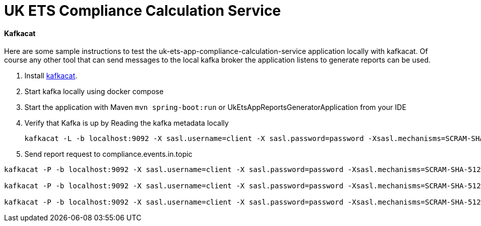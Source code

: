 # UK ETS Compliance Calculation Service

==== Kafkacat

Here are some sample instructions to test the uk-ets-app-compliance-calculation-service application locally with kafkacat.
Of course any other tool that can send messages to the local kafka broker the application listens to generate reports can be used.

. Install https://github.com/edenhill/kafkacat[kafkacat].
. Start kafka locally using docker compose
. Start the application with Maven `mvn spring-boot:run` or UkEtsAppReportsGeneratorApplication from your IDE
. Verify that Kafka is up by Reading the kafka metadata locally
+
[source,bash]
----
kafkacat -L -b localhost:9092 -X sasl.username=client -X sasl.password=password -Xsasl.mechanisms=SCRAM-SHA-512 -Xsecurity.protocol=sasl_plaintext
----

. Send report request to compliance.events.in.topic

[source,bash]
----
kafkacat -P -b localhost:9092 -X sasl.username=client -X sasl.password=password -Xsasl.mechanisms=SCRAM-SHA-512 -Xsecurity.protocol=sasl_plaintext -t compliance.events.in.topic -p 0 test-data/account-creation-event.json

kafkacat -P -b localhost:9092 -X sasl.username=client -X sasl.password=password -Xsasl.mechanisms=SCRAM-SHA-512 -Xsecurity.protocol=sasl_plaintext -t compliance.events.in.topic -p 0 test-data/update-last-year-of-verified-emissions-event.json

kafkacat -P -b localhost:9092 -X sasl.username=client -X sasl.password=password -Xsasl.mechanisms=SCRAM-SHA-512 -Xsecurity.protocol=sasl_plaintext -t compliance.events.in.topic -p 0 test-data/update-verified-emissions-event.json
----
